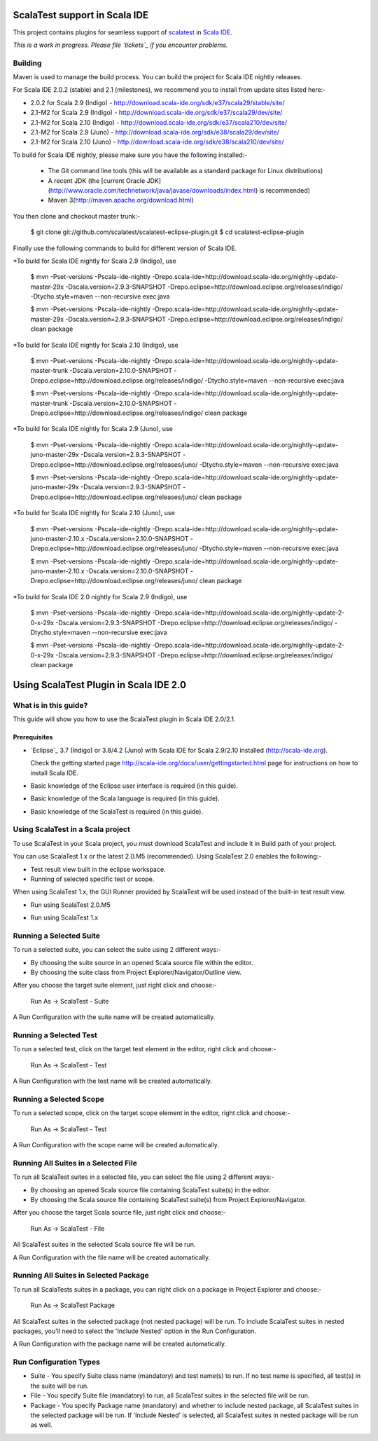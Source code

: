 ScalaTest support in Scala IDE
==============================

This project contains plugins for seamless support of `scalatest`_ in `Scala IDE`_.

*This is a work in progress. Please file `tickets`_ if you encounter problems.*

Building
--------

Maven is used to manage the build process.  You can build the project for Scala IDE nightly releases.

For Scala IDE 2.0.2 (stable) and 2.1 (milestones), we recommend you to install from update sites listed here:-

*   2.0.2 for Scala 2.9 (Indigo)   - http://download.scala-ide.org/sdk/e37/scala29/stable/site/
*   2.1-M2 for Scala 2.9 (Indigo)  - http://download.scala-ide.org/sdk/e37/scala29/dev/site/
*   2.1-M2 for Scala 2.10 (Indigo) - http://download.scala-ide.org/sdk/e37/scala210/dev/site/
*   2.1-M2 for Scala 2.9 (Juno)    - http://download.scala-ide.org/sdk/e38/scala29/dev/site/
*   2.1-M2 for Scala 2.10 (Juno)   - http://download.scala-ide.org/sdk/e38/scala210/dev/site/

To build for Scala IDE nightly, please make sure you have the following installed:-

  * The Git command line tools (this will be available as a standard package for Linux distributions)
  * A recent JDK (the [current Oracle JDK](http://www.oracle.com/technetwork/java/javase/downloads/index.html) is recommended)
  * Maven 3(http://maven.apache.org/download.html)

You then clone and checkout master trunk:-

  $ git clone git://github.com/scalatest/scalatest-eclipse-plugin.git
  $ cd scalatest-eclipse-plugin

Finally use the following commands to build for different version of Scala IDE.

*To build for Scala IDE nightly for Scala 2.9 (Indigo), use

  $ mvn -Pset-versions -Pscala-ide-nightly -Drepo.scala-ide=http://download.scala-ide.org/nightly-update-master-29x -Dscala.version=2.9.3-SNAPSHOT -Drepo.eclipse=http://download.eclipse.org/releases/indigo/ -Dtycho.style=maven --non-recursive exec:java
  
  $ mvn -Pset-versions -Pscala-ide-nightly -Drepo.scala-ide=http://download.scala-ide.org/nightly-update-master-29x -Dscala.version=2.9.3-SNAPSHOT -Drepo.eclipse=http://download.eclipse.org/releases/indigo/ clean package

*To build for Scala IDE nightly for Scala 2.10 (Indigo), use

  $ mvn -Pset-versions -Pscala-ide-nightly -Drepo.scala-ide=http://download.scala-ide.org/nightly-update-master-trunk -Dscala.version=2.10.0-SNAPSHOT -Drepo.eclipse=http://download.eclipse.org/releases/indigo/ -Dtycho.style=maven --non-recursive exec:java
  
  $ mvn -Pset-versions -Pscala-ide-nightly -Drepo.scala-ide=http://download.scala-ide.org/nightly-update-master-trunk -Dscala.version=2.10.0-SNAPSHOT -Drepo.eclipse=http://download.eclipse.org/releases/indigo/ clean package

*To build for Scala IDE nightly for Scala 2.9 (Juno), use

  $ mvn -Pset-versions -Pscala-ide-nightly -Drepo.scala-ide=http://download.scala-ide.org/nightly-update-juno-master-29x -Dscala.version=2.9.3-SNAPSHOT -Drepo.eclipse=http://download.eclipse.org/releases/juno/ -Dtycho.style=maven --non-recursive exec:java
  
  $ mvn -Pset-versions -Pscala-ide-nightly -Drepo.scala-ide=http://download.scala-ide.org/nightly-update-juno-master-29x -Dscala.version=2.9.3-SNAPSHOT -Drepo.eclipse=http://download.eclipse.org/releases/juno/ clean package

*To build for Scala IDE nightly for Scala 2.10 (Juno), use

  $ mvn -Pset-versions -Pscala-ide-nightly -Drepo.scala-ide=http://download.scala-ide.org/nightly-update-juno-master-2.10.x -Dscala.version=2.10.0-SNAPSHOT -Drepo.eclipse=http://download.eclipse.org/releases/juno/ -Dtycho.style=maven --non-recursive exec:java
  
  $ mvn -Pset-versions -Pscala-ide-nightly -Drepo.scala-ide=http://download.scala-ide.org/nightly-update-juno-master-2.10.x -Dscala.version=2.10.0-SNAPSHOT -Drepo.eclipse=http://download.eclipse.org/releases/juno/ clean package

*To build for Scala IDE 2.0 nightly for Scala 2.9 (Indigo), use

  $ mvn -Pset-versions -Pscala-ide-nightly -Drepo.scala-ide=http://download.scala-ide.org/nightly-update-2-0-x-29x -Dscala.version=2.9.3-SNAPSHOT -Drepo.eclipse=http://download.eclipse.org/releases/indigo/ -Dtycho.style=maven --non-recursive exec:java
  
  $ mvn -Pset-versions -Pscala-ide-nightly -Drepo.scala-ide=http://download.scala-ide.org/nightly-update-2-0-x-29x -Dscala.version=2.9.3-SNAPSHOT -Drepo.eclipse=http://download.eclipse.org/releases/indigo/ clean package

.. _scalatest: http://scalatest.org
.. _Scala IDE: http://scala-ide.org
.. _tickets: http://scala-ide.org/docs/user/community.html
.. _scala-ide/scala-ide: http://github.com/scala-ide/scala-ide

Using ScalaTest Plugin in Scala IDE 2.0
===============================================

What is in this guide?
----------------------

This guide will show you how to use the ScalaTest plugin in Scala IDE 2.0/2.1.

Prerequisites
.............

*   `Eclipse`_ 3.7 (Indigo) or 3.8/4.2 (Juno) with Scala IDE for Scala 2.9/2.10 installed (http://scala-ide.org).

    Check the getting started page http://scala-ide.org/docs/user/gettingstarted.html page for instructions on how to install Scala IDE.

*   Basic knowledge of the Eclipse user interface is required (in this guide).

*   Basic knowledge of the Scala language is required (in this guide).

*   Basic knowledge of the ScalaTest is required (in this guide).

Using ScalaTest in a Scala project
----------------------------------

To use ScalaTest in your Scala project, you must download ScalaTest and include it in Build path of your project.

You can use ScalaTest 1.x or the latest 2.0.M5 (recommended).  Using ScalaTest 2.0 enables the following:-

*   Test result view built in the eclipse workspace.
*   Running of selected specific test or scope.

When using ScalaTest 1.x, the GUI Runner provided by ScalaTest will be used instead of the built-in test result view.

*   Run using ScalaTest 2.0.M5

.. image:: http://www.scalatest.org/assets/images/eclipseScreenshot.png
       :alt: Run using ScalaTest 2.0.M5
       :width: 100%
       :target: http://www.scalatest.org/assets/images/eclipseScreenshot.png

*   Run using ScalaTest 1.x

.. image:: http://www.scalatest.org/assets/images/eclipseScreenshot18.png
       :alt: Run using ScalaTest 1.x
       :width: 100%
       :target: http://www.scalatest.org/assets/images/eclipseScreenshot18.png


Running a Selected Suite
------------------------

To run a selected suite, you can select the suite using 2 different ways:-

*   By choosing the suite source in an opened Scala source file within the editor.
*   By choosing the suite class from Project Explorer/Navigator/Outline view.

After you choose the target suite element, just right click and choose:-

  Run As -> ScalaTest - Suite

A Run Configuration with the suite name will be created automatically.

Running a Selected Test
-----------------------

To run a selected test, click on the target test element in the editor, right click and choose:-

  Run As -> ScalaTest - Test

A Run Configuration with the test name will be created automatically.

Running a Selected Scope
------------------------

To run a selected scope, click on the target scope element in the editor, right click and choose:-

  Run As -> ScalaTest - Test

A Run Configuration with the scope name will be created automatically.

Running All Suites in a Selected File
-------------------------------------

To run all ScalaTest suites in a selected file, you can select the file using 2 different ways:-

*   By choosing an opened Scala source file containing ScalaTest suite(s) in the editor.
*   By choosing the Scala source file containing ScalaTest suite(s)  from Project Explorer/Navigator.

After you choose the target Scala source file, just right click and choose:-

  Run As -> ScalaTest - File

All ScalaTest suites in the selected Scala source file will be run.

A Run Configuration with the file name will be created automatically.

Running All Suites in Selected Package
--------------------------------------

To run all ScalaTests suites in a package, you can right click on a package in Project Explorer and choose:-

  Run As -> ScalaTest Package

All ScalaTest suites in the selected package (not nested package) will be run.  To include ScalaTest suites in nested packages, you'll need to select the 'Include Nested' option in the Run Configuration.

A Run Configuration with the package name will be created automatically.

Run Configuration Types
-----------------------

*   Suite   - You specify Suite class name (mandatory) and test name(s) to run.  If no test name is specified, all test(s) in the suite will be run.
*   File    - You specify Suite file (mandatory) to run, all ScalaTest suites in the selected file will be run.
*   Package - You specify Package name (mandatory) and whether to include nested package, all ScalaTest suites in the selected package will be run.  If 'Include Nested' is selected, all ScalaTest suites in nested package will be run as well.
